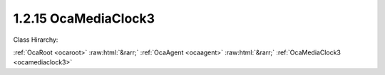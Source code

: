 .. _ocamediaclock3:

1.2.15  OcaMediaClock3
======================

Class Hirarchy:

:ref:`OcaRoot <ocaroot>` :raw:html:`&rarr;` :ref:`OcaAgent <ocaagent>` :raw:html:`&rarr;` :ref:`OcaMediaClock3 <ocamediaclock3>` 

.. cpp:class:: OcaMediaClock3: OcaAgent

    A media clock, internal or external. OCA Connection Management 3 (OCA-CM3) version.

    **Properties**:

    .. _ocamediaclock3_classid:

    .. cpp:member:: static const OcaClassID ClassID = "1.2.15"

        This property is an override of the  **OcaRoot** property.

        This property has id ``3.1``.

    .. _ocamediaclock3_classversion:

    .. cpp:member:: static const OcaClassVersionNumber ClassVersion = 1

        Identifies the interface version of the class. Any change to the class definition leads to a higher class version. This property is an override of the  **OcaRoot** property.

        This property has id ``3.2``.

    .. _ocamediaclock3_availability:

    .. cpp:member:: OcaMediaClockAvailability Availability

        Availability of media clock.

        This property has id ``3.1``.

    .. _ocamediaclock3_timesourceono:

    .. cpp:member:: OcaONo TimeSourceONo

        ONo of time source that drives this media clock.

        This property has id ``3.2``.

    .. _ocamediaclock3_offset:

    .. cpp:member:: OcaTimePTP Offset

        Offset of media clock time from reference time. Note: For RTP-based media transport networks, this value is NOT the RTP time offset. RTP time offset is an implementation detail that is out of AES70's scope.

        This property has id ``3.3``.

    .. _ocamediaclock3_currentrate:

    .. cpp:member:: OcaMediaClockRate CurrentRate

        Current clock rate

        This property has id ``3.4``.

    .. _ocamediaclock3_supportedrates:

    .. cpp:member:: OcaMap<OcaONo, OcaList> SupportedRates

        Map of supported rates for each supported time source. Key of map is ONo of supported time source; value is list of supported clock rates for the given time source. Private parameter, does not generate property-change events.

        This property has id ``3.5``.

    Properties inherited from :ref:`OcaAgent <OcaAgent>`:
    
    - :cpp:texpr:`OcaString` :ref:`OcaAgent::Label <OcaAgent_Label>`
    
    - :cpp:texpr:`OcaONo` :ref:`OcaAgent::Owner <OcaAgent_Owner>`
    
    
    Properties inherited from :ref:`OcaRoot <OcaRoot>`:
    
    - :cpp:texpr:`OcaONo` :ref:`OcaRoot::ObjectNumber <OcaRoot_ObjectNumber>`
    
    - :cpp:texpr:`OcaBoolean` :ref:`OcaRoot::Lockable <OcaRoot_Lockable>`
    
    - :cpp:texpr:`OcaString` :ref:`OcaRoot::Role <OcaRoot_Role>`
    
    

    **Methods**:

    .. _ocamediaclock3_getavailability:

    .. cpp:function:: OcaStatus GetAvailability(OcaMediaClockAvailability &Availability)

        Gets the value of the  **Availability** property. The return value indicates whether the value was successfully retrieved.

        This method has id ``3.1``.

        :param OcaMediaClockAvailability Availability: Output parameter.

    .. _ocamediaclock3_setavailability:

    .. cpp:function:: OcaStatus SetAvailability(OcaMediaClockAvailability Availability)

        Sets the value of the  **Availability** property. The return value indicates whether the value was successfully set. Optional method, may not be supported in all implementations.

        This method has id ``3.2``.

        :param OcaMediaClockAvailability Availability: Input parameter.

    .. _ocamediaclock3_getcurrentrate:

    .. cpp:function:: OcaStatus GetCurrentRate(OcaMediaClockRate &Rate, OcaONo &TimeSourceONo)

        Gets the current clock rate and the ONo of the associated  **OcaTimeSource** object. The return value indicates whether the value was successfully retrieved.

        This method has id ``3.3``.

        :param OcaMediaClockRate Rate: Output parameter.
        :param OcaONo TimeSourceONo: Output parameter.

    .. _ocamediaclock3_setcurrentrate:

    .. cpp:function:: OcaStatus SetCurrentRate(OcaMediaClockRate Rate, OcaONo TimeSourceONo)

        Sets the clock rate and the ONo of the associated  **OcaTimeSource** object. The return value indicates whether the value was successfully set. Optional method, may not be supported in all implementations.

        This method has id ``3.4``.

        :param OcaMediaClockRate Rate: Input parameter.
        :param OcaONo TimeSourceONo: Input parameter.

    .. _ocamediaclock3_getoffset:

    .. cpp:function:: OcaStatus GetOffset(OcaTimePTP &Offset)

        Gets the offset of this media clock's time from that of the associated  **OcaTimeSource** object. The return value indicates whether the value was successfully retrieved.

        This method has id ``3.5``.

        :param OcaTimePTP Offset: Output parameter.

    .. _ocamediaclock3_setoffset:

    .. cpp:function:: OcaStatus SetOffset(OcaTimePTP Offset)

        Sets the offset of this media clock's time from that of the associated  **OcaTimeSource** object. The return value indicates whether the value was successfully set. Optional method, may not be supported in all implementations.

        This method has id ``3.6``.

        :param OcaTimePTP Offset: Input parameter.

    .. _ocamediaclock3_getsupportedrates:

    .. cpp:function:: OcaStatus GetSupportedRates(OcaMap<OcaONo, OcaList> &Rates)

        Gets the list of supported media clock rates for the given time source. The return value indicates whether the list was successfully retrieved.

        This method has id ``3.7``.

        :param OcaMap<OcaONo, OcaList> Rates: Output parameter.


    Methods inherited from :ref:`OcaAgent <OcaAgent>`:
    
    - :ref:`OcaAgent::GetLabel(Label) <OcaAgent_GetLabel>`
    
    - :ref:`OcaAgent::SetLabel(Label) <OcaAgent_SetLabel>`
    
    - :ref:`OcaAgent::GetOwner(owner) <OcaAgent_GetOwner>`
    
    - :ref:`OcaAgent::GetPath(NamePath, ONoPath) <OcaAgent_GetPath>`
    
    
    Methods inherited from :ref:`OcaRoot <OcaRoot>`:
    
    - :ref:`OcaRoot::GetClassIdentification(ClassIdentification) <OcaRoot_GetClassIdentification>`
    
    - :ref:`OcaRoot::GetLockable(lockable) <OcaRoot_GetLockable>`
    
    - :ref:`OcaRoot::LockTotal() <OcaRoot_LockTotal>`
    
    - :ref:`OcaRoot::Unlock() <OcaRoot_Unlock>`
    
    - :ref:`OcaRoot::GetRole(Role) <OcaRoot_GetRole>`
    
    - :ref:`OcaRoot::LockReadonly() <OcaRoot_LockReadonly>`
    
    


